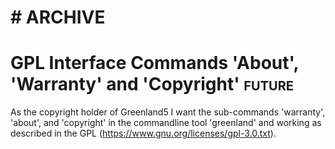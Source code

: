 * #                                                                 :ARCHIVE:
#+STARTUP: oddeven indent nofold

* GPL Interface Commands 'About', 'Warranty' and 'Copyright'         :future:
:PROPERTIES:
:ID:            greenland5-base:story:warranty-et-al-command
:END:

As the copyright holder of Greenland5 I want the sub-commands
'warranty', 'about', and 'copyright' in the commandline tool
'greenland' and working as described in the GPL
(https://www.gnu.org/licenses/gpl-3.0.txt).


